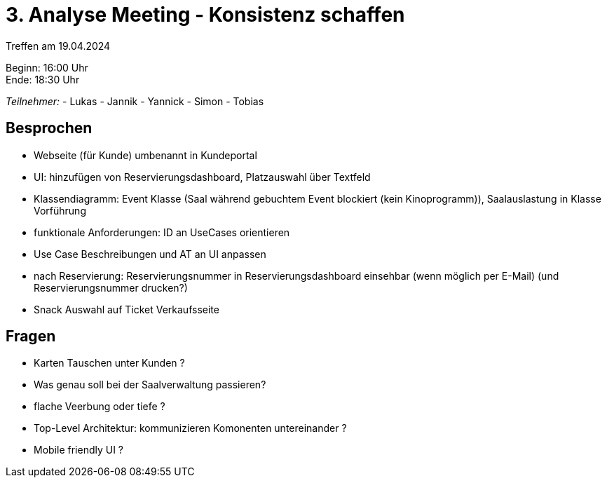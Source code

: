 = 3. Analyse Meeting - Konsistenz schaffen

Treffen am 19.04.2024

Beginn:   16:00 Uhr +
Ende:     18:30 Uhr


__Teilnehmer:__
- Lukas
- Jannik
- Yannick
- Simon
- Tobias


== Besprochen
- Webseite (für Kunde) umbenannt in Kundeportal
- UI: hinzufügen von Reservierungsdashboard, Platzauswahl über Textfeld
- Klassendiagramm: Event Klasse (Saal während gebuchtem Event blockiert (kein Kinoprogramm)), Saalauslastung in Klasse Vorführung
- funktionale Anforderungen: ID an UseCases orientieren
- Use Case Beschreibungen und AT an UI anpassen
- nach Reservierung: Reservierungsnummer in Reservierungsdashboard einsehbar (wenn möglich per E-Mail) (und Reservierungsnummer drucken?)
- Snack Auswahl auf Ticket Verkaufsseite


== Fragen
- Karten Tauschen unter Kunden ?
- Was genau soll bei der Saalverwaltung passieren?
- flache Veerbung oder tiefe ?
- Top-Level Architektur: kommunizieren Komonenten untereinander ?
- Mobile friendly UI ?